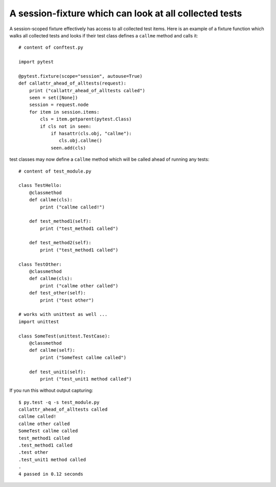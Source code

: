 A session-fixture which can look at all collected tests
----------------------------------------------------------------

A session-scoped fixture effectively has access to all
collected test items.  Here is an example of a fixture
function which walks all collected tests and looks
if their test class defines a ``callme`` method and
calls it::

    # content of conftest.py

    import pytest

    @pytest.fixture(scope="session", autouse=True)
    def callattr_ahead_of_alltests(request):
        print ("callattr_ahead_of_alltests called")
        seen = set([None])
        session = request.node
        for item in session.items:
            cls = item.getparent(pytest.Class)
            if cls not in seen:
                if hasattr(cls.obj, "callme"):
                   cls.obj.callme()
                seen.add(cls)

test classes may now define a ``callme`` method which
will be called ahead of running any tests::

    # content of test_module.py

    class TestHello:
        @classmethod
        def callme(cls):
            print ("callme called!")

        def test_method1(self):
            print ("test_method1 called")

        def test_method2(self):
            print ("test_method1 called")

    class TestOther:
        @classmethod
        def callme(cls):
            print ("callme other called")
        def test_other(self):
            print ("test other")

    # works with unittest as well ...
    import unittest

    class SomeTest(unittest.TestCase):
        @classmethod
        def callme(self):
            print ("SomeTest callme called")

        def test_unit1(self):
            print ("test_unit1 method called")

If you run this without output capturing::

    $ py.test -q -s test_module.py
    callattr_ahead_of_alltests called
    callme called!
    callme other called
    SomeTest callme called
    test_method1 called
    .test_method1 called
    .test other
    .test_unit1 method called
    .
    4 passed in 0.12 seconds

